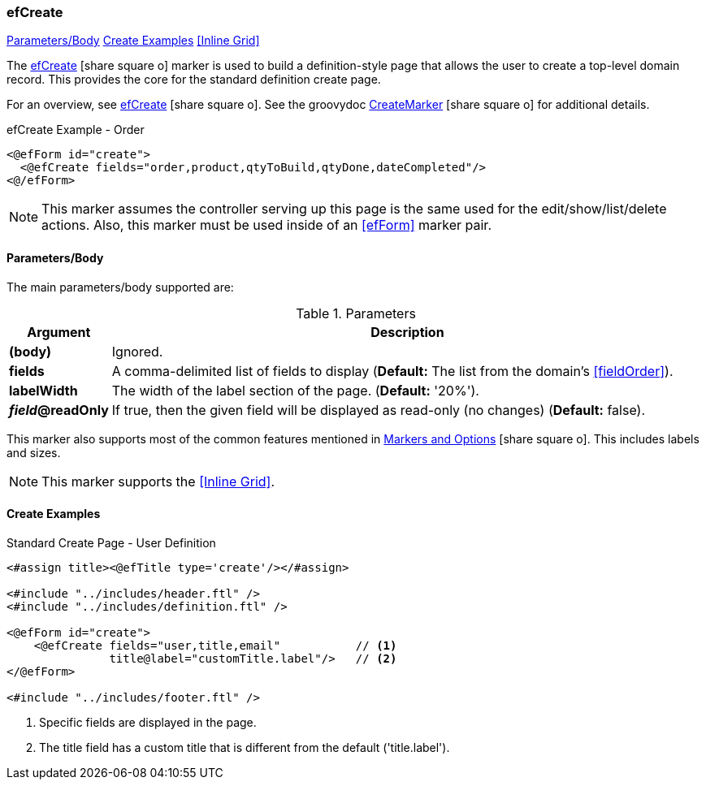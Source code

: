 === efCreate

ifeval::["{backend}" != "pdf"]

[inline-toc]#<<ef-create-parameters>>#
[inline-toc]#<<Create Examples>>#
[inline-toc]#<<Inline Grid>>#

endif::[]



The link:guide.html#efcreate[efCreate^] icon:share-square-o[role="link-blue"] marker
is used to build a definition-style page that allows the user to create a top-level
domain record.
This provides the core for the standard definition create page.


For an overview, see link:guide.html#efcreate[efCreate^] icon:share-square-o[role="link-blue"].
See the groovydoc
link:groovydoc/org/simplemes/eframe/web/ui/webix/freemarker/CreateMarker.html[CreateMarker^]
icon:share-square-o[role="link-blue"] for additional details.


[source,html]
.efCreate Example - Order
----
<@efForm id="create">
  <@efCreate fields="order,product,qtyToBuild,qtyDone,dateCompleted"/>
<@/efForm>
----

NOTE: This marker assumes the controller serving up this page is the same used for the
      edit/show/list/delete actions.
      Also, this marker must be used inside of an <<efForm>> marker pair.

[[ef-create-parameters]]
==== Parameters/Body

The main parameters/body supported are:

.Parameters
[cols="1,6"]
|===
|Argument|Description

| *(body)*    |Ignored.
| *fields*    | A comma-delimited list of fields to display
               (*Default:* The list from the domain's <<fieldOrder>>).
| *labelWidth* | The width of the label section of the page.
               (*Default:* '20%').
| *_field_@readOnly* | If true, then the given field will be displayed as read-only (no changes)
               (*Default:* false).

|===


This marker also supports most of the common features mentioned in
link:guide.html#markers-and-options[Markers and Options^] icon:share-square-o[role="link-blue"].
This includes labels and sizes.

NOTE: This marker supports the <<Inline Grid>>.


==== Create Examples

[source,html]
.Standard Create Page - User Definition
----
<#assign title><@efTitle type='create'/></#assign>

<#include "../includes/header.ftl" />
<#include "../includes/definition.ftl" />

<@efForm id="create">
    <@efCreate fields="user,title,email"           // <.>
               title@label="customTitle.label"/>   // <.>
</@efForm>

<#include "../includes/footer.ftl" />
----
<.> Specific fields are displayed in the page.
<.> The title field has a custom title that is different from the default ('title.label').




